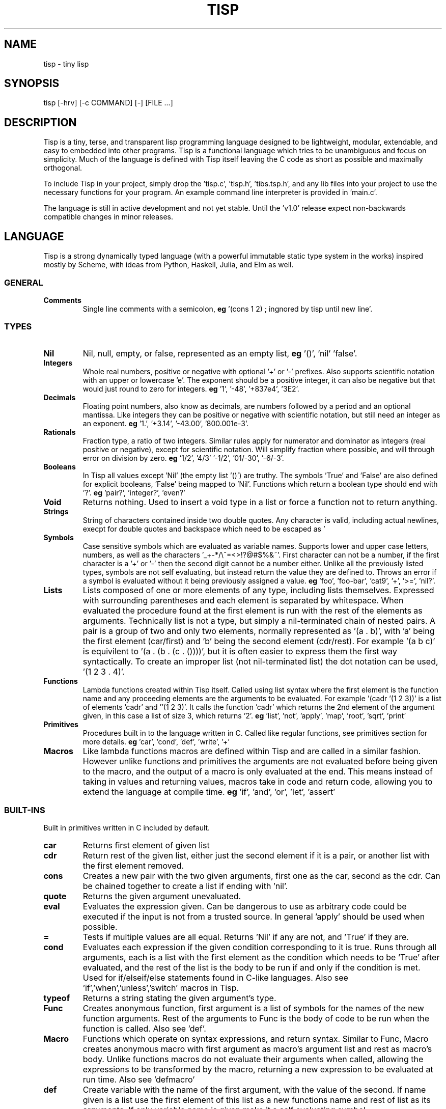 .TH TISP 1 "November 2024" "tisp 0.1" 
.PP
.SH NAME
tisp \- tiny lisp
.PP
.SH SYNOPSIS
tisp [-hrv] [-c COMMAND] [-] [FILE ...]
.PP
.SH DESCRIPTION
.PP
Tisp is a tiny, terse, and transparent lisp programming language designed to be lightweight, modular, extendable, and easy to embedded into other programs.  Tisp is a functional language which tries to be unambiguous and focus on simplicity.  Much of the language is defined with Tisp itself leaving the C code as short as possible and maximally orthogonal.
.PP
To include Tisp in your project, simply drop the 'tisp.c', 'tisp.h', 'tibs.tsp.h', and any lib files into your project to use the necessary functions for your program. An example command line interpreter is provided in 'main.c'.
.PP
The language is still in active development and not yet stable. Until the 'v1.0' release expect non-backwards compatible changes in minor releases.
.PP
.SH LANGUAGE
.PP
Tisp is a strong dynamically typed language (with a powerful immutable static type system in the works) inspired mostly by Scheme, with ideas from Python, Haskell, Julia, and Elm as well.
.PP
.SS GENERAL
.TP
\fBComments\fP
Single line comments with a semicolon, \fBeg\fP '(cons 1 2) ; ingnored by tisp until new line'.
.PP
.SS TYPES
.TP
\fBNil\fP
Nil, null, empty, or false, represented as an empty list, \fBeg\fP '()', 'nil' 'false'.
.PP
.TP
\fBIntegers\fP
Whole real numbers, positive or negative with optional '+' or '-' prefixes. Also supports scientific notation with an upper or lowercase 'e'. The exponent should be a positive integer, it can also be negative but that would just round to zero for integers.  \fBeg\fP '1', '-48', '+837e4', '3E2'.
.PP
.TP
\fBDecimals\fP
Floating point numbers, also know as decimals, are numbers followed by a period and an optional mantissa. Like integers they can be positive or negative with scientific notation, but still need an integer as an exponent. \fBeg\fP '1.', '+3.14', '-43.00', '800.001e-3'.
.PP
.TP
\fBRationals\fP
Fraction type, a ratio of two integers. Similar rules apply for numerator and dominator as integers (real positive or negative), except for scientific notation. Will simplify fraction where possible, and will through error on division by zero. \fBeg\fP '1/2', '4/3' '-1/2', '01/-30', '-6/-3'.
.PP
.TP
\fBBooleans\fP
In Tisp all values except 'Nil' (the empty list '()') are truthy. The symbols 'True' and 'False' are also defined for explicit booleans, 'False' being mapped to 'Nil'. Functions which return a boolean type should end with '?'. \fBeg\fP 'pair?', 'integer?', 'even?'
.PP
.TP
\fBVoid\fP
Returns nothing. Used to insert a void type in a list or force a function not to return anything.
.PP
.TP
\fBStrings\fP
String of characters contained inside two double quotes. Any character is valid, including actual newlines, execpt for double quotes and backspace which need to be escaped as '\"' and '\\' respectively. Newlines and tabs can also be escaped with '\n' and '\t' \fBeg\fP '"foo"', '"foo bar"', '"string \"quoted\""', '"C:\\windows\\path"' '\twhite\n\tspace'.
.PP
.TP
\fBSymbols\fP
Case sensitive symbols which are evaluated as variable names. Supports lower and upper case letters, numbers, as well as the characters '_+-*/\\^=<>!?@#$%&~'. First character can not be a number, if the first character is a '+' or '-' then the second digit cannot be a number either. Unlike all the previously listed types, symbols are not self evaluating, but instead return the value they are defined to. Throws an error if a symbol is evaluated without it being previously assigned a value. \fBeg\fP 'foo', 'foo-bar', 'cat9', '+', '>=', 'nil?'.
.PP
.TP
\fBLists\fP
Lists composed of one or more elements of any type, including lists themselves. Expressed with surrounding parentheses and each element is separated by whitespace. When evaluated the procedure found at the first element is run with the rest of the elements as arguments. Technically list is not a type, but simply a nil-terminated chain of nested pairs. A pair is a group of two and only two elements, normally represented as '(a . b)', with 'a' being the first element (car/first) and 'b' being the second element (cdr/rest). For example '(a b c)' is equivilent to '(a . (b . (c . ())))', but it is often easier to express them the first way syntactically. To create an improper list (not nil-terminated list) the dot notation can be used, '(1 2 3 . 4)'.
.PP
.TP
\fBFunctions\fP
Lambda functions created within Tisp itself. Called using list syntax where the first element is the function name and any proceeding elements are the arguments to be evaluated. For example '(cadr '(1 2 3))' is a list of elements 'cadr' and ''(1 2 3)'. It calls the function 'cadr' which returns the 2nd element of the argument given, in this case a list of size 3, which returns '2'. \fBeg\fP 'list', 'not', 'apply', 'map', 'root', 'sqrt', 'print'
.PP
.TP
\fBPrimitives\fP
Procedures built in to the language written in C. Called like regular functions, see primitives section for more details. \fBeg\fP 'car', 'cond', 'def', 'write', '+'
.PP
.TP
\fBMacros\fP
Like lambda functions macros are defined within Tisp and are called in a similar fashion. However unlike functions and primitives the arguments are not evaluated before being given to the macro, and the output of a macro is only evaluated at the end. This means instead of taking in values and returning values, macros take in code and return code, allowing you to extend the language at compile time. \fBeg\fP 'if', 'and', 'or', 'let', 'assert'
.PP
.SS BUILT-INS
.PP
Built in primitives written in C included by default.
.PP
.TP
\fBcar\fP
Returns first element of given list
.PP
.TP
\fBcdr\fP
Return rest of the given list, either just the second element if it is a pair, or another list with the first element removed.
.PP
.TP
\fBcons\fP
Creates a new pair with the two given arguments, first one as the car, second as the cdr. Can be chained together to create a list if ending with 'nil'.
.PP
.TP
\fBquote\fP
Returns the given argument unevaluated.
.PP
.TP
\fBeval\fP
Evaluates the expression given. Can be dangerous to use as arbitrary code could be executed if the input is not from a trusted source. In general 'apply' should be used when possible.
.PP
.TP
\fB=\fP
Tests if multiple values are all equal. Returns 'Nil' if any are not, and 'True' if they are.
.PP
.TP
\fBcond\fP
Evaluates each expression if the given condition corresponding to it is true. Runs through all arguments, each is a list with the first element as the condition which needs to be 'True' after evaluated, and the rest of the list is the body to be run if and only if the condition is met. Used for if/elseif/else statements found in C-like languages. Also see 'if','when','unless','switch' macros in Tisp.
.PP
.TP
\fBtypeof\fP
Returns a string stating the given argument's type.
.PP
.TP
\fBFunc\fP
Creates anonymous function, first argument is a list of symbols for the names of the new function arguments. Rest of the arguments to Func is the body of code to be run when the function is called. Also see 'def'.
.PP
.TP
\fBMacro\fP
Functions which operate on syntax expressions, and return syntax. Similar to Func, Macro creates anonymous macro with first argument as macro's argument list and rest as macro's body. Unlike functions macros do not evaluate their arguments when called, allowing the expressions to be transformed by the macro, returning a new expression to be evaluated at run time. Also see 'defmacro'
.PP
.TP
\fBdef\fP
Create variable with the name of the first argument, with the value of the second. If name given is a list use the first element of this list as a new functions name and rest of list as its arguments. If only variable name is given make it a self evaluating symbol.
.PP
.TP
\fBset!\fP
Change the value of the of the variable given by the first argument to the second argument. Errors if variable is not defined before.
.PP
.TP
\fBundefine!\fP
Remove variable from environment. Errors if variable is not defined before.
.PP
.TP
\fBdefined?\fP
Return boolean on if variable is defined in the environment.
.PP
.TP
\fBload\fP
Loads the library given as a string.
.PP
.TP
\fBerror\fP
Throw error, print message given by second argument string with the first argument being a symbol of the function throwing the error.
.PP
.TP
\fBversion\fP
Return string of Tisp's version number.
.PP
.SS DIFFERENCES FROM OTHER LISPS
.PP
By default Tisp's output is valid Tisp code, fully equivalent to the evaluated input. Lists and symbols are quoted ('(list 1 2 3) => '(1 2 3)'), errors are comments. The only exception is procedural types which will be fixed soon. To print value as valid Tisp code use 'display' and 'displayln', to get a plain output use 'print' and 'println'.
.PP
Tisp only has one builtin equality primitive, '=', which tests integers, symbols, strings, and objects which occupy the same space in memory, such as primitives.
.PP
Symbols are case sensitive, unlike many other older lisps, in order to better interface with modern languages.
.PP
Tisp is single value named, so procedures share the same namespace as variables. This way functions are full first class citizens. It removes the need for common lisp's 'defunc' vs 'defvar', 'let' vs 'flet', and redundant syntax for getting the function from a symbol.
.PP
.SH AUTHOR
.PP
Ed van Bruggen <ed@edryd.org>
.PP
.SH SEE ALSO
.PP
tisp(1) tsp(1)
.PP
See project at <https://edryd.org/projects/tisp>
.PP
View source code at <https://git.edryd.org/tisp>
.PP
.SH LICENSE
.PP
zlib License 
.PP

